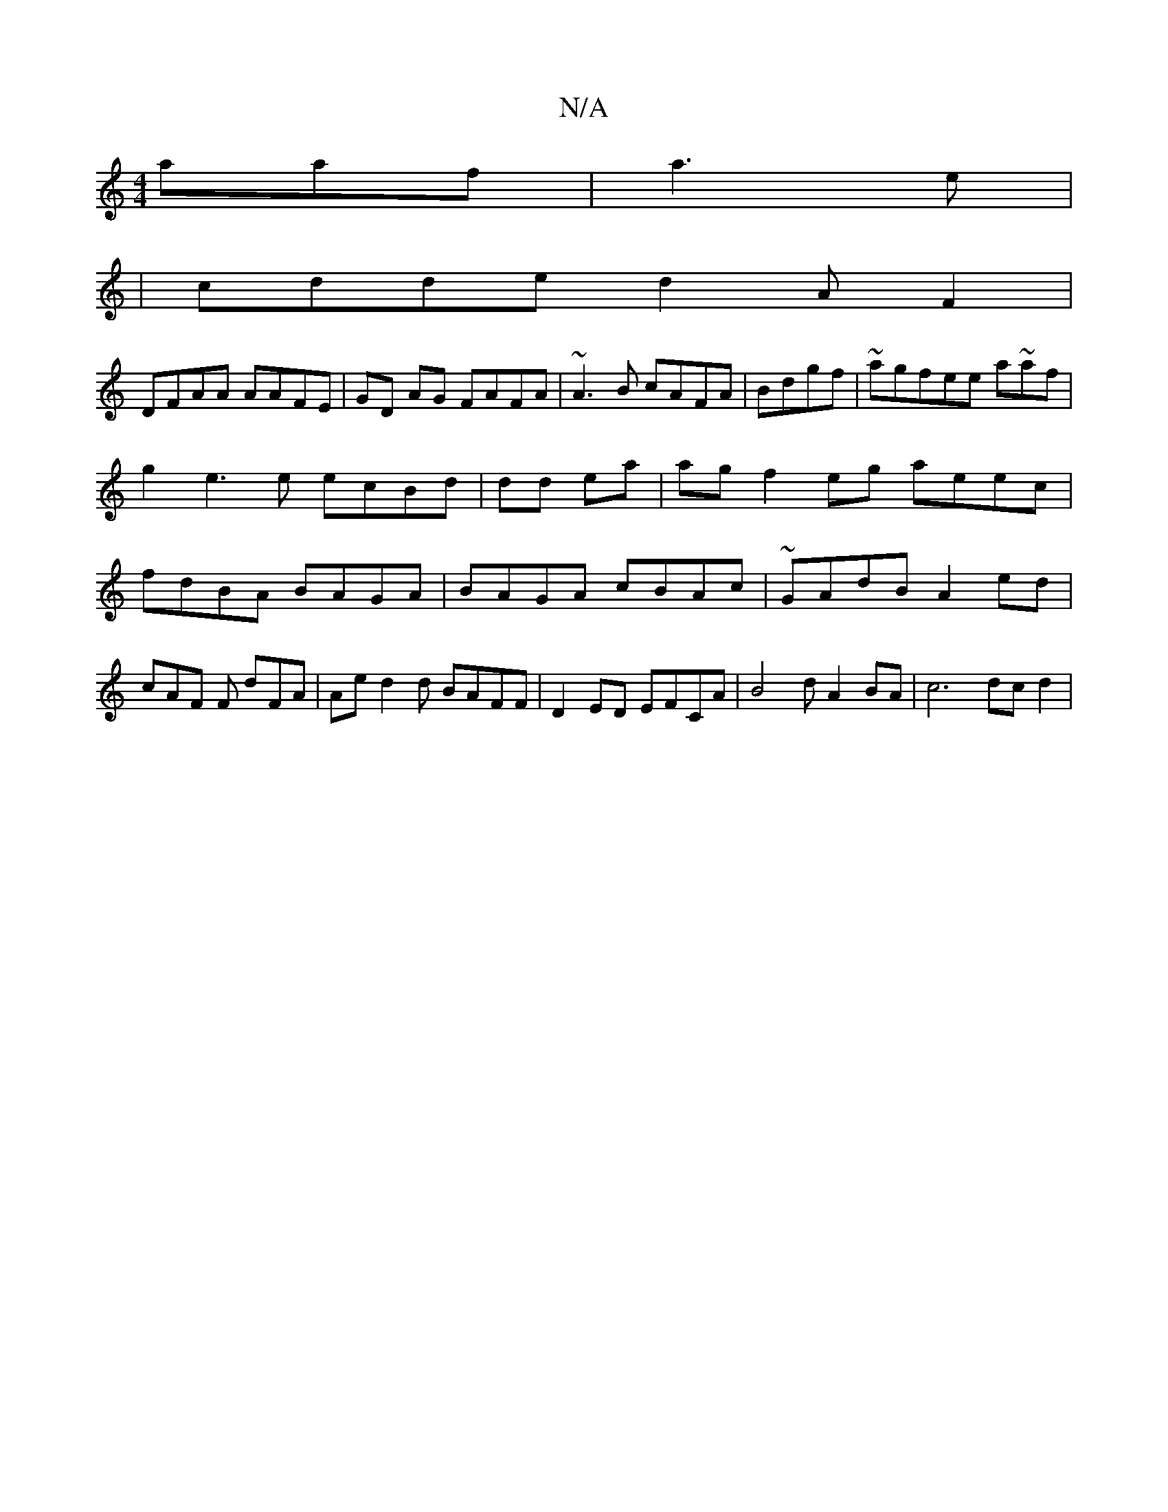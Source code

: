 X:1
T:N/A
M:4/4
R:N/A
K:Cmajor
aaf|a3e |
|cdde d2 AF2 |
DFAA AAFE|GD AG FAFA|~A3B cAFA|Bdgf|~agfee a~af |g2 e3e ecBd|dd ea|agf2eg aeec|fdBA BAGA | BAGA cBAc | ~GAdB A2ed|cAF F dFA|Aed2d BAFF|D2ED EFCA|B4d A2BA|c6dc d2 |
|]

|: Bc B